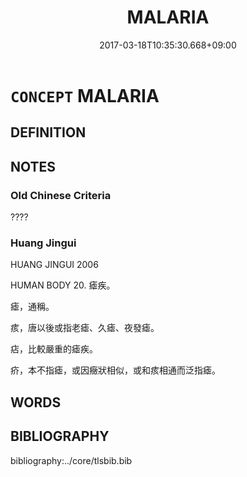 # -*- mode: mandoku-tls-view -*-
#+TITLE: MALARIA
#+DATE: 2017-03-18T10:35:30.668+09:00        
#+STARTUP: content
* =CONCEPT= MALARIA
:PROPERTIES:
:CUSTOM_ID: uuid-6afc49bc-5c57-41ab-82f4-47d3c36e7406
:TR_ZH: 瘧疾
:END:
** DEFINITION



** NOTES

*** Old Chinese Criteria
????

*** Huang Jingui
HUANG JINGUI 2006

HUMAN BODY 20. 瘧疾。

瘧，通稱。

痎，唐以後或指老瘧、久瘧、夜發瘧。

痁，比較嚴重的瘧疾。

疥，本不指瘧，或因癥狀相似，或和痎相通而泛指瘧。

** WORDS
   :PROPERTIES:
   :VISIBILITY: children
   :END:
** BIBLIOGRAPHY
bibliography:../core/tlsbib.bib
